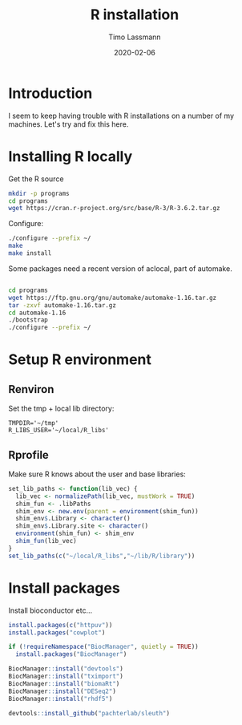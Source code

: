 #+TITLE:  R installation 
#+AUTHOR: Timo Lassmann
#+EMAIL:  timo.lassmann@telethonkids.org.au
#+DATE:   2020-02-06
#+LATEX_CLASS: report
#+OPTIONS:  toc:nil
#+OPTIONS: H:4
#+LATEX_CMD: pdflatex
#+PROPERTY: header-args:bash :eval never
#+PROPERTY: header-args:R :eval never

#+BEGIN_SRC emacs-lisp  :results none :exports none 
  (setq org-latex-listings 'minted)
  (setq org-latex-minted-options
        '(("frame" "lines") ("linenos=true")("breaklines")))
#+END_SRC


* Introduction 
  
  I seem to keep having trouble with R installations on a number of my machines. Let's try and fix this here.

* Installing R locally 

  Get the R source 

  #+BEGIN_SRC bash 
    mkdir -p programs 
    cd programs 
    wget https://cran.r-project.org/src/base/R-3/R-3.6.2.tar.gz
  #+END_SRC

  Configure: 

  #+BEGIN_SRC bash
    ./configure --prefix ~/
    make
    make install
  #+END_SRC

  Some packages need a recent version of aclocal, part of automake.

#+BEGIN_SRC bash

cd programs 
wget https://ftp.gnu.org/gnu/automake/automake-1.16.tar.gz 
tar -zxvf automake-1.16.tar.gz
cd automake-1.16
./bootstrap
./configure --prefix ~/

#+END_SRC
* Setup R environment
  

** Renviron 
  Set the tmp + local lib directory:
  #+BEGIN_SRC text :tangle ~/.Renviron
    TMPDIR='~/tmp'
    R_LIBS_USER='~/local/R_libs'
  #+END_SRC

** Rprofile 

   Make sure R knows about the user and base libraries: 

   #+BEGIN_SRC R :tangle ~/.Rprofile
     set_lib_paths <- function(lib_vec) {
       lib_vec <- normalizePath(lib_vec, mustWork = TRUE)
       shim_fun <- .libPaths
       shim_env <- new.env(parent = environment(shim_fun))
       shim_env$.Library <- character()
       shim_env$.Library.site <- character()
       environment(shim_fun) <- shim_env
       shim_fun(lib_vec)
     }
     set_lib_paths(c("~/local/R_libs","~/lib/R/library"))
   #+END_SRC







* Install packages
  
  Install bioconductor etc... 

  #+BEGIN_SRC R
    install.packages(c("httpuv"))
    install.packages("cowplot")

    if (!requireNamespace("BiocManager", quietly = TRUE))
      install.packages("BiocManager")

    BiocManager::install("devtools")
    BiocManager::install("tximport")
    BiocManager::install("biomaRt")
    BiocManager::install("DESeq2")
    BiocManager::install("rhdf5")

    devtools::install_github("pachterlab/sleuth")
  #+END_SRC









